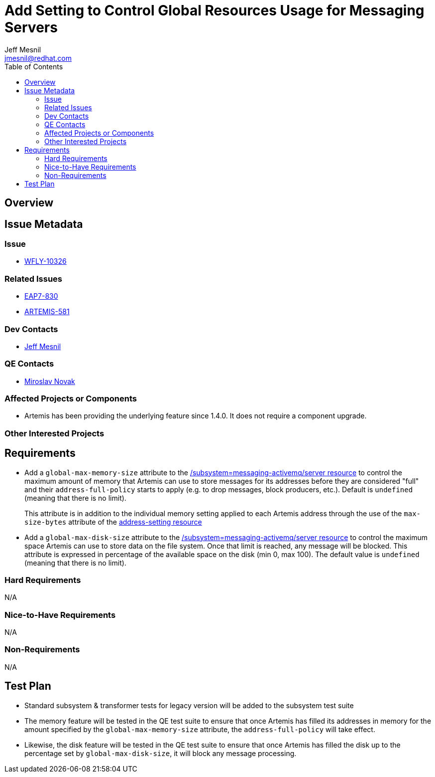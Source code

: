 = Add Setting to Control Global Resources Usage for Messaging Servers
:author:            Jeff Mesnil
:email:             jmesnil@redhat.com
:toc:               left
:icons:             font
:idprefix:
:idseparator:       -

== Overview

== Issue Metadata

=== Issue

* https://issues.jboss.org/browse/WFLY-10326[WFLY-10326]

=== Related Issues

* https://issues.jboss.org/browse/EAP7-830[EAP7-830]
* https://issues.apache.org/jira/browse/ARTEMIS-581[ARTEMIS-581]

=== Dev Contacts

* mailto:{email}[{author}]

=== QE Contacts

* mailto:mnovak@redhat.com[Miroslav Novak]

=== Affected Projects or Components

* Artemis has been providing the underlying feature since 1.4.0. It does not require a component upgrade.

=== Other Interested Projects

== Requirements

* Add a `global-max-memory-size` attribute to the https://wildscribe.github.io/WildFly/12.0//subsystem/messaging-activemq/server/[/subsystem=messaging-activemq/server resource] to control the maximum
amount of memory that Artemis can use to store messages for its addresses before they are considered "full" and
their `address-full-policy` starts to apply (e.g. to drop messages, block producers, etc.). Default is `undefined` (meaning that there is no limit).
+
This attribute is in addition to the individual memory setting applied to each Artemis address through the
use of the `max-size-bytes` attribute of the https://wildscribe.github.io/WildFly/12.0/subsystem/messaging-activemq/server/address-setting/[address-setting resource]

* Add a `global-max-disk-size`  attribute to the https://wildscribe.github.io/WildFly/12.0//subsystem/messaging-activemq/server/[/subsystem=messaging-activemq/server resource] to control the maximum
space Artemis can use to store data on the file system. Once that limit is reached,  any message will be blocked. This attribute is expressed in percentage of the available space on the disk (min 0, max 100).
The default value is `undefined` (meaning that there is no limit).

=== Hard Requirements

N/A

=== Nice-to-Have Requirements

N/A

=== Non-Requirements

N/A

== Test Plan

* Standard subsystem & transformer tests for legacy version will be added to the subsystem test suite
* The memory feature will be tested in the QE test suite to ensure that once Artemis has filled its
addresses in memory for the amount specified by the `global-max-memory-size` attribute, the `address-full-policy` will take effect.
* Likewise, the disk feature will be tested in the QE test suite to ensure that once Artemis has filled the disk
up to the percentage set by `global-max-disk-size`, it will block any message processing.
